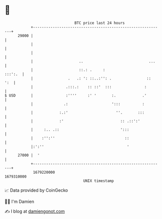 * 👋

#+begin_example
                                   BTC price last 24 hours                    
               +------------------------------------------------------------+ 
         29000 |                                                            | 
               |                                                            | 
               |                                                            | 
               |                     ..                              ...    | 
               |                     ::.: .     :                   :::':.  | 
               |                .   .: ': ::..:'': .                ::  ':  | 
               |               .:::.:    :: ::'  :::               :        | 
   $ USD       |               :''''     :' '       :.            .'        | 
               |              .:                    ':::          :         | 
               |            :.:'                      ''.       :::         | 
               |            :'                          :: .::':'           | 
               |     :.. .::                            ':::                | 
               |    :'':''                                ::                | 
               |:':''                                      '                | 
         27000 |  '                                                         | 
               +------------------------------------------------------------+ 
                1679220000                                        1679310000  
                                       UNIX timestamp                         
#+end_example
📈 Data provided by CoinGecko

🧑‍💻 I'm Damien

✍️ I blog at [[https://www.damiengonot.com][damiengonot.com]]
